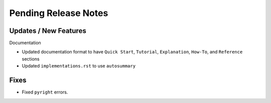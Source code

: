 Pending Release Notes
=====================

Updates / New Features
----------------------

Documentation

* Updated documentation format to have ``Quick Start``, ``Tutorial``, ``Explanation``, ``How-To``, and ``Reference``
  sections

* Updated ``implementations.rst`` to use ``autosummary``

Fixes
-----

* Fixed ``pyright`` errors.
